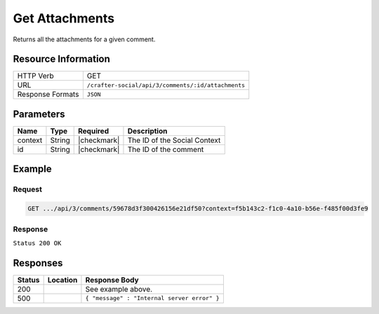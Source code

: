 .. _crafter-social-api-ugc-attachments-get:

===============
Get Attachments
===============

Returns all the attachments for a given comment.

--------------------
Resource Information
--------------------

+----------------------------+-------------------------------------------------------------------+
|| HTTP Verb                 || GET                                                              |
+----------------------------+-------------------------------------------------------------------+
|| URL                       || ``/crafter-social/api/3/comments/:id/attachments``               |
+----------------------------+-------------------------------------------------------------------+
|| Response Formats          || ``JSON``                                                         |
+----------------------------+-------------------------------------------------------------------+

----------
Parameters
----------

+-------------+----------+---------------+--------------------------------------------+
|| Name       || Type    || Required     || Description                               |
+=============+==========+===============+============================================+
|| context    || String  || |checkmark|  || The ID of the Social Context              |
+-------------+----------+---------------+--------------------------------------------+
|| id         || String  || |checkmark|  || The ID of the comment                     |
+-------------+----------+---------------+--------------------------------------------+

-------
Example
-------

^^^^^^^
Request
^^^^^^^

.. code-block:: none

  GET .../api/3/comments/59678d3f300426156e21df50?context=f5b143c2-f1c0-4a10-b56e-f485f00d3fe9

^^^^^^^^
Response
^^^^^^^^

``Status 200 OK``

.. code-block:: json
  :linenos:

  [
    {
      "md5": "1300018473cc0038187aaa0e2604fa27",
      "fileId": "5967ac48300426156e21df51",
      "contentType": "image/png",
      "fileSize": "1.5 KB",
      "storeName": "/f5b143c2-f1c0-4a10-b56e-f485f00d3fe9/59678d3f300426156e21df50/image1.png",
      "fileName": "image1.png",
      "savedDate": "2017-07-13T11:22Z",
      "fileSizeBytes": 1497,
      "attributes": {
        "owner": "59678d3f300426156e21df50"
      }
    }
  ]

---------
Responses
---------

+---------+--------------------------------+-----------------------------------------------------+
|| Status || Location                      || Response Body                                      |
+=========+================================+=====================================================+
|| 200    ||                               || See example above.                                 |
+---------+--------------------------------+-----------------------------------------------------+
|| 500    ||                               || ``{ "message" : "Internal server error" }``        |
+---------+--------------------------------+-----------------------------------------------------+
